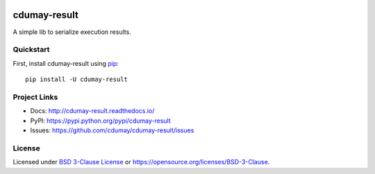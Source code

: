 
.. image:: https://img.shields.io/pypi/v/cdumay-result.svg
   :target: https://pypi.python.org/pypi/cdumay-result/
   :alt: Latest Version

.. image:: https://travis-ci.org/cdumay/cdumay-result.svg?branch=master
   :target: https://travis-ci.org/cdumay/cdumay-result
   :alt: Latest version


.. image:: https://readthedocs.org/projects/cdumay-result/badge/?version=latest
   :target: http://cdumay-result.readthedocs.io/en/latest/?badge=latest
   :alt: Documentation Status

.. image:: https://img.shields.io/badge/license-BSD3-blue.svg
    :target: https://github.com/cdumay/cdumay-result/blob/master/LICENSE

.. image:: https://github.com/cdumay/cdumay-result/blob/reports/junit/tests-badge.svg?raw=true
   :target: https://htmlpreview.github.io/?https://github.com/cdumay/cdumay-result/blob/reports/junit/report.html
   :alt: Tests

.. image:: https://github.com/cdumay/cdumay-result/blob/reports/flake8/flake8-badge.svg?raw=true
   :target: https://htmlpreview.github.io/?https://github.com/cdumay/cdumay-result/blob/reports/flake8/index.html
   :alt: Lint

.. image:: https://github.com/cdumay/cdumay-result/blob/reports/coverage/coverage-badge.svg?raw=true
   :target: https://htmlpreview.github.io/?https://github.com/cdumay/cdumay-result/blob/reports/coverage/html/index.html
   :alt: Coverage badge

=============
cdumay-result
=============

A simple lib to serialize execution results.


Quickstart
==========

First, install cdumay-result using `pip <https://pip.pypa.io/en/stable/>`_::

    pip install -U cdumay-result

Project Links
=============

- Docs: http://cdumay-result.readthedocs.io/
- PyPI: https://pypi.python.org/pypi/cdumay-result
- Issues: https://github.com/cdumay/cdumay-result/issues

License
=======

Licensed under `BSD 3-Clause License <./LICENSE>`_ or https://opensource.org/licenses/BSD-3-Clause.